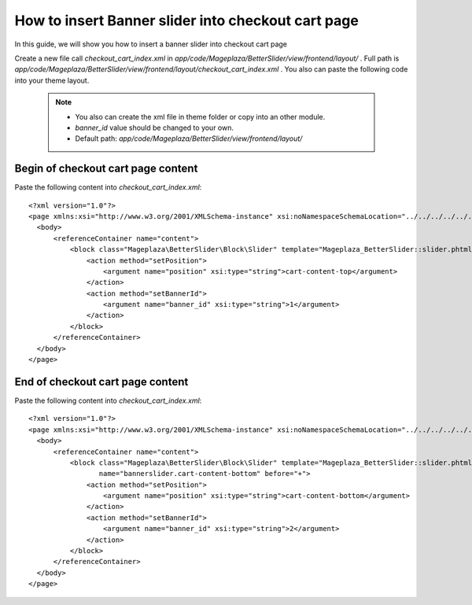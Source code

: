 How to insert Banner slider into checkout cart page
=========================================================

In this guide, we will show you how to insert a banner slider into checkout cart page

Create a new file call `checkout_cart_index.xml` in `app/code/Mageplaza/BetterSlider/view/frontend/layout/` . Full path is `app/code/Mageplaza/BetterSlider/view/frontend/layout/checkout_cart_index.xml` .
You also can paste the following code into your theme layout.
    .. note::
        - You also can create the xml file in theme folder or copy into an other module.
        - `banner_id` value should be changed to your own.
        - Default path: `app/code/Mageplaza/BetterSlider/view/frontend/layout/`



Begin of checkout cart page content
-------------------------------


Paste the following content into `checkout_cart_index.xml`::

  <?xml version="1.0"?>
  <page xmlns:xsi="http://www.w3.org/2001/XMLSchema-instance" xsi:noNamespaceSchemaLocation="../../../../../../../lib/internal/Magento/Framework/View/Layout/etc/page_configuration.xsd">
    <body>
        <referenceContainer name="content">
            <block class="Mageplaza\BetterSlider\Block\Slider" template="Mageplaza_BetterSlider::slider.phtml" name="bannerslider.cart.content.top" before="-">
                <action method="setPosition">
                    <argument name="position" xsi:type="string">cart-content-top</argument>
                </action>
                <action method="setBannerId">
                    <argument name="banner_id" xsi:type="string">1</argument>
                </action>
            </block>
        </referenceContainer>
    </body>
  </page>
  
  
End of checkout cart page content
---------------------------------
  
Paste the following content into `checkout_cart_index.xml`::

  <?xml version="1.0"?>
  <page xmlns:xsi="http://www.w3.org/2001/XMLSchema-instance" xsi:noNamespaceSchemaLocation="../../../../../../../lib/internal/Magento/Framework/View/Layout/etc/page_configuration.xsd">
    <body>
        <referenceContainer name="content">
            <block class="Mageplaza\BetterSlider\Block\Slider" template="Mageplaza_BetterSlider::slider.phtml"
                   name="bannerslider.cart-content-bottom" before="+">
                <action method="setPosition">
                    <argument name="position" xsi:type="string">cart-content-bottom</argument>
                </action>
                <action method="setBannerId">
                    <argument name="banner_id" xsi:type="string">2</argument>
                </action>
            </block>
        </referenceContainer>
    </body>
  </page>
  
